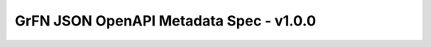GrFN JSON OpenAPI Metadata Spec - v1.0.0
========================================

.. raw:: html
  :file: grfn_openapi_metadata.html
